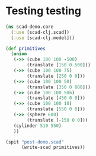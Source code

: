 * Testing testing
#+BEGIN_SRC clojure :results output
  (ns scad-demo.core
    (:use [scad-clj.scad])
    (:use [scad-clj.model]))

  (def primitives
    (union
     (->> (cube 100 100 -500)
          (translate [150 0 500]))
     (->> (cube 100 100 75)
          (translate [250 0 0]))
     (->> (cube 100 100 50)
          (translate [350 0 800]))
     (->> (cube 100 100 506)
          (translate [450 0 0]))
     (->> (cube 100 100 10)
          (translate [550 0 0]))
     (->> (sphere 600)
          (translate [-150 0 0]))
     (cylinder 510 550)
     ))

  (spit "post-demo.scad"
        (write-scad primitives))

#+END_SRC

#+RESULTS:
: WARNING: import already refers to: #'clojure.core/import in namespace: scad-demo.core, being replaced by: #'scad-clj.model/import
: WARNING: use already refers to: #'clojure.core/use in namespace: scad-demo.core, being replaced by: #'scad-clj.model/use
